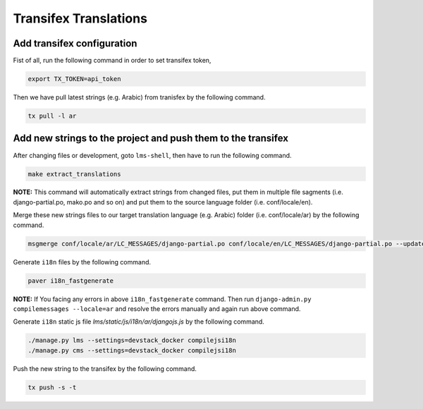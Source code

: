 Transifex Translations
======================

Add transifex configuration
~~~~~~~~~~~~~~~~~~~~~~~~~~~
Fist of all, run the following command in order to set transifex token,

.. code:: sh

     export TX_TOKEN=api_token


Then we have pull latest strings (e.g. Arabic) from tranisfex by the following command.

.. code:: sh

    tx pull -l ar


Add new strings to the project and push them to the transifex
~~~~~~~~~~~~~~~~~~~~~~~~~~~~~~~~~~~~~~~~~~~~~~~~~~~~~~~~~~~~~
After changing files or development, goto ``lms-shell``, then have to run the following command.

.. code:: sh

    make extract_translations

**NOTE:** This command will automatically extract strings from changed files, put them in multiple file sagments (i.e. django-partial.po, mako.po and so on) and put them to the source language folder (i.e. conf/locale/en).

Merge these new strings files to our target translation language (e.g. Arabic) folder (i.e. conf/locale/ar) by the following command.

.. code:: sh

    msgmerge conf/locale/ar/LC_MESSAGES/django-partial.po conf/locale/en/LC_MESSAGES/django-partial.po --update && msgmerge conf/locale/ar/LC_MESSAGES/django-partial.po conf/locale/en/LC_MESSAGES/django-partial.po --update && msgmerge conf/locale/ar/LC_MESSAGES/django-studio.po conf/locale/en/LC_MESSAGES/django-studio.po --update && msgmerge conf/locale/ar/LC_MESSAGES/djangojs-partial.po conf/locale/en/LC_MESSAGES/djangojs-partial.po --update && msgmerge conf/locale/ar/LC_MESSAGES/djangojs-studio.po conf/locale/en/LC_MESSAGES/djangojs-studio.po --update && msgmerge conf/locale/ar/LC_MESSAGES/mako.po conf/locale/en/LC_MESSAGES/mako.po --update && msgmerge conf/locale/ar/LC_MESSAGES/mako-studio.po conf/locale/en/LC_MESSAGES/mako-studio.po --update && msgmerge conf/locale/ar/LC_MESSAGES/underscore.po conf/locale/en/LC_MESSAGES/underscore.po --update && msgmerge conf/locale/ar/LC_MESSAGES/underscore-studio.po conf/locale/en/LC_MESSAGES/underscore-studio.po --update && msgmerge conf/locale/ar/LC_MESSAGES/wiki.po conf/locale/en/LC_MESSAGES/wiki.po --update

Generate ``i18n`` files by the following command.

.. code:: sh

     paver i18n_fastgenerate

**NOTE:** If You facing any errors in above ``i18n_fastgenerate`` command. Then run ``django-admin.py compilemessages --locale=ar`` and resolve the errors manually and again run above command.

Generate ``i18n`` static js file `lms/static/js/i18n/ar/djangojs.js` by the following command.

.. code:: sh

    ./manage.py lms --settings=devstack_docker compilejsi18n
    ./manage.py cms --settings=devstack_docker compilejsi18n

Push the new string to the transifex by the following command.

.. code:: sh

   tx push -s -t
